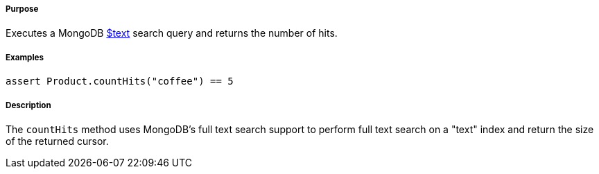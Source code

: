 ===== Purpose

Executes a MongoDB https://docs.mongodb.org/manual/reference/operator/query/text/#op._S_text[$text] search query and returns the number of hits.

===== Examples

[source,groovy]
----
assert Product.countHits("coffee") == 5
----

===== Description

The `countHits` method uses MongoDB's full text search support to perform full text search on a "text" index and return the size of the returned cursor.
